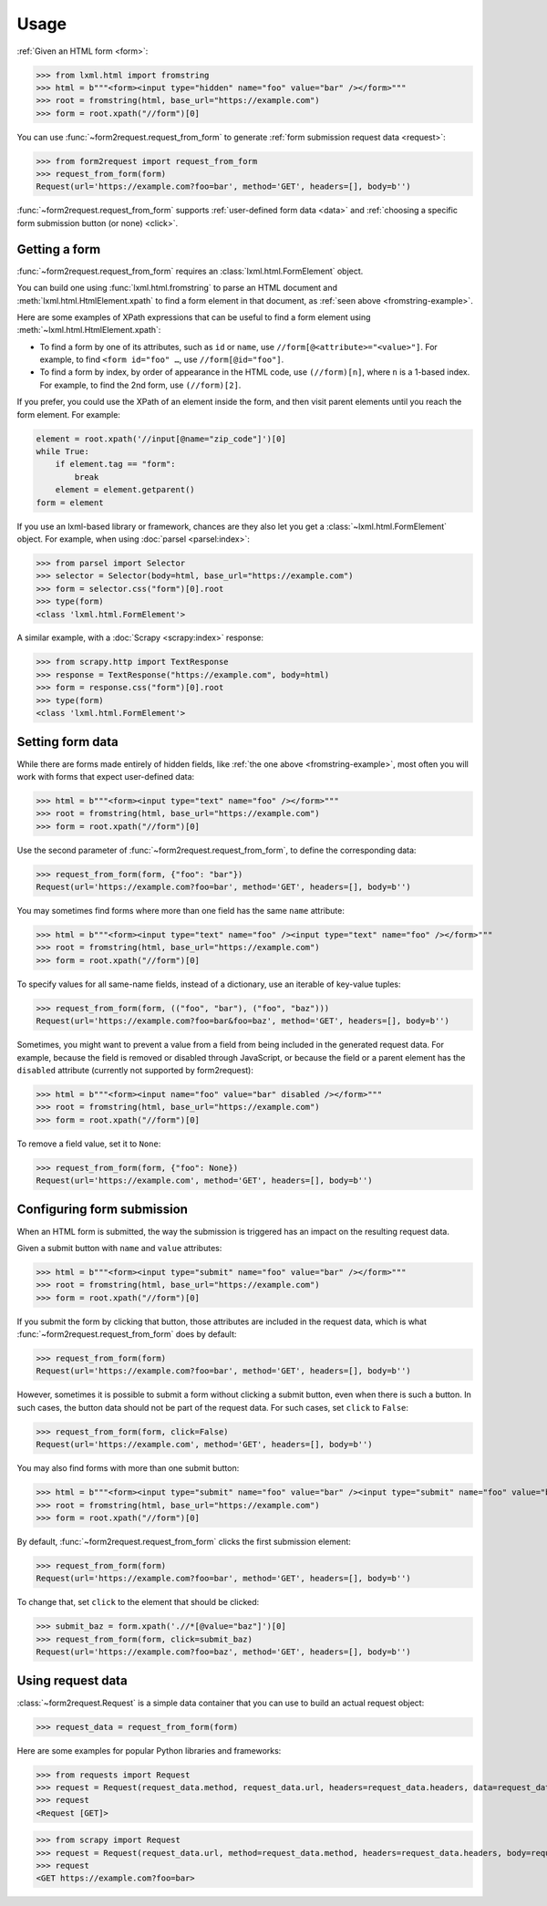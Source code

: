 =====
Usage
=====

:ref:`Given an HTML form <form>`:

.. _fromstring-example:

>>> from lxml.html import fromstring
>>> html = b"""<form><input type="hidden" name="foo" value="bar" /></form>"""
>>> root = fromstring(html, base_url="https://example.com")
>>> form = root.xpath("//form")[0]

You can use :func:`~form2request.request_from_form` to generate :ref:`form
submission request data <request>`:

>>> from form2request import request_from_form
>>> request_from_form(form)
Request(url='https://example.com?foo=bar', method='GET', headers=[], body=b'')

:func:`~form2request.request_from_form` supports :ref:`user-defined form data
<data>` and :ref:`choosing a specific form submission button (or none)
<click>`.


.. _form:

Getting a form
==============

:func:`~form2request.request_from_form` requires an
:class:`lxml.html.FormElement` object.

You can build one using :func:`lxml.html.fromstring` to parse an HTML document
and :meth:`lxml.html.HtmlElement.xpath` to find a form element in that
document, as :ref:`seen above <fromstring-example>`.

Here are some examples of XPath expressions that can be useful to find a form
element using :meth:`~lxml.html.HtmlElement.xpath`:

-   To find a form by one of its attributes, such as ``id`` or ``name``, use
    ``//form[@<attribute>="<value>"]``. For example, to find ``<form id="foo"
    …``, use ``//form[@id="foo"]``.

-   To find a form by index, by order of appearance in the HTML code, use
    ``(//form)[n]``, where ``n`` is a 1-based index. For example, to find the
    2nd form, use ``(//form)[2]``.

If you prefer, you could use the XPath of an element inside the form, and then
visit parent elements until you reach the form element. For example:

.. code-block:: python

    element = root.xpath('//input[@name="zip_code"]')[0]
    while True:
        if element.tag == "form":
            break
        element = element.getparent()
    form = element

If you use an lxml-based library or framework, chances are they also let you
get a :class:`~lxml.html.FormElement` object. For example, when using
:doc:`parsel <parsel:index>`:

>>> from parsel import Selector
>>> selector = Selector(body=html, base_url="https://example.com")
>>> form = selector.css("form")[0].root
>>> type(form)
<class 'lxml.html.FormElement'>

A similar example, with a :doc:`Scrapy <scrapy:index>` response:

>>> from scrapy.http import TextResponse
>>> response = TextResponse("https://example.com", body=html)
>>> form = response.css("form")[0].root
>>> type(form)
<class 'lxml.html.FormElement'>


.. _data:

Setting form data
=================

While there are forms made entirely of hidden fields, like :ref:`the one above
<fromstring-example>`, most often you will work with forms that expect
user-defined data:

>>> html = b"""<form><input type="text" name="foo" /></form>"""
>>> root = fromstring(html, base_url="https://example.com")
>>> form = root.xpath("//form")[0]

Use the second parameter of :func:`~form2request.request_from_form`,  to define
the corresponding data:

>>> request_from_form(form, {"foo": "bar"})
Request(url='https://example.com?foo=bar', method='GET', headers=[], body=b'')

You may sometimes find forms where more than one field has the same ``name``
attribute:

>>> html = b"""<form><input type="text" name="foo" /><input type="text" name="foo" /></form>"""
>>> root = fromstring(html, base_url="https://example.com")
>>> form = root.xpath("//form")[0]

To specify values for all same-name fields, instead of a dictionary, use an
iterable of key-value tuples:

>>> request_from_form(form, (("foo", "bar"), ("foo", "baz")))
Request(url='https://example.com?foo=bar&foo=baz', method='GET', headers=[], body=b'')

Sometimes, you might want to prevent a value from a field from being included
in the generated request data. For example, because the field is removed or
disabled through JavaScript, or because the field or a parent element has the
``disabled`` attribute (currently not supported by form2request):

>>> html = b"""<form><input name="foo" value="bar" disabled /></form>"""
>>> root = fromstring(html, base_url="https://example.com")
>>> form = root.xpath("//form")[0]

To remove a field value, set it to ``None``:

>>> request_from_form(form, {"foo": None})
Request(url='https://example.com', method='GET', headers=[], body=b'')


.. _click:

Configuring form submission
===========================

When an HTML form is submitted, the way the submission is triggered has an
impact on the resulting request data.

Given a submit button with ``name`` and ``value`` attributes:

>>> html = b"""<form><input type="submit" name="foo" value="bar" /></form>"""
>>> root = fromstring(html, base_url="https://example.com")
>>> form = root.xpath("//form")[0]

If you submit the form by clicking that button, those attributes are included
in the request data, which is what :func:`~form2request.request_from_form` does
by default:

>>> request_from_form(form)
Request(url='https://example.com?foo=bar', method='GET', headers=[], body=b'')

However, sometimes it is possible to submit a form without clicking a submit
button, even when there is such a button. In such cases, the button data should
not be part of the request data. For such cases, set ``click`` to ``False``:

>>> request_from_form(form, click=False)
Request(url='https://example.com', method='GET', headers=[], body=b'')

You may also find forms with more than one submit button:

>>> html = b"""<form><input type="submit" name="foo" value="bar" /><input type="submit" name="foo" value="baz" /></form>"""
>>> root = fromstring(html, base_url="https://example.com")
>>> form = root.xpath("//form")[0]

By default, :func:`~form2request.request_from_form` clicks the first submission
element:

>>> request_from_form(form)
Request(url='https://example.com?foo=bar', method='GET', headers=[], body=b'')

To change that, set ``click`` to the element that should be clicked:

>>> submit_baz = form.xpath('.//*[@value="baz"]')[0]
>>> request_from_form(form, click=submit_baz)
Request(url='https://example.com?foo=baz', method='GET', headers=[], body=b'')


.. _request:

Using request data
==================

:class:`~form2request.Request` is a simple data container that you can use to
build an actual request object:

>>> request_data = request_from_form(form)

Here are some examples for popular Python libraries and frameworks:

>>> from requests import Request
>>> request = Request(request_data.method, request_data.url, headers=request_data.headers, data=request_data.body)
>>> request
<Request [GET]>


>>> from scrapy import Request
>>> request = Request(request_data.url, method=request_data.method, headers=request_data.headers, body=request_data.body)
>>> request
<GET https://example.com?foo=bar>
